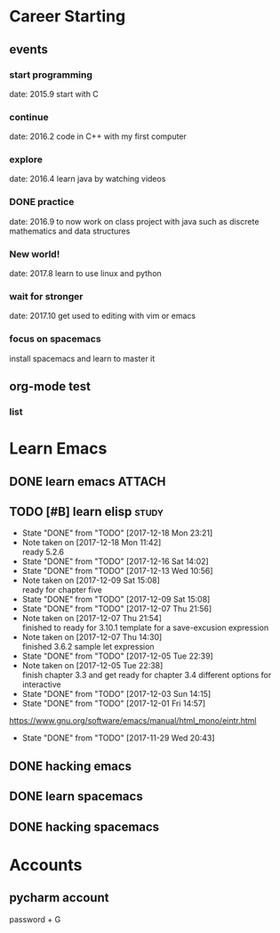 * Career Starting
** events
*** start programming
date: 2015.9 start with C
*** continue
date: 2016.2 code in C++ with my first computer
*** explore
date: 2016.4 learn java by watching videos
*** DONE practice
    DEADLINE: <2018-10-01 Mon> SCHEDULED: <2017-11-14 Tue>
date: 2016.9 to now work on class project with java
such as discrete mathematics and data structures
*** New world!
date: 2017.8 learn to use linux and python
*** wait for stronger
date: 2017.10 get used to editing with vim or emacs
*** focus on spacemacs
    SCHEDULED: <2018-11-20 Tue>
 install spacemacs and learn to master it   
** org-mode test
*** list
* Learn Emacs
** DONE learn emacs                                                  :ATTACH:
   DEADLINE: <2017-12-15 Fri> SCHEDULED: <2017-11-14 Tue>
   :PROPERTIES:
   :Attachments: career.org
   :ID:       80e354bb-47c0-4d5a-9f63-80bf36e1bd19
   :END:
** TODO [#B] learn elisp                                             :study:
   SCHEDULED: <2017-12-20 Wed 20:45 .+2d>
   :PROPERTIES:
   :LAST_REPEAT: [2017-12-18 Mon 23:21]
   :END:
   - State "DONE"       from "TODO"       [2017-12-18 Mon 23:21]
   - Note taken on [2017-12-18 Mon 11:42] \\
     ready 5.2.6
   - State "DONE"       from "TODO"       [2017-12-16 Sat 14:02]
   - State "DONE"       from "TODO"       [2017-12-13 Wed 10:56]
   - Note taken on [2017-12-09 Sat 15:08] \\
     ready for chapter five
   - State "DONE"       from "TODO"       [2017-12-09 Sat 15:08]
   - State "DONE"       from "TODO"       [2017-12-07 Thu 21:56]
   - Note taken on [2017-12-07 Thu 21:54] \\
     finished to ready for 3.10.1 template for a save-excusion expression
   - Note taken on [2017-12-07 Thu 14:30] \\
     finished 3.6.2 sample let expression
   - State "DONE"       from "TODO"       [2017-12-05 Tue 22:39]
   - Note taken on [2017-12-05 Tue 22:38] \\
     finish chapter 3.3 and get ready for chapter 3.4 different options for interactive
   - State "DONE"       from "TODO"       [2017-12-03 Sun 14:15]
   - State "DONE"       from "TODO"       [2017-12-01 Fri 14:57]
   https://www.gnu.org/software/emacs/manual/html_mono/eintr.html
   :PROPERTIES:
   :LAST_REPEAT: [2017-11-29 Wed 20:43]
   :END:
   - State "DONE"       from "TODO"       [2017-11-29 Wed 20:43]
   :LOGBOOK:
   CLOCK: [2017-12-18 Mon 11:08]--[2017-12-18 Mon 11:42] =>  0:34
   CLOCK: [2017-12-15 Fri 21:01]--[2017-12-15 Fri 21:53] =>  0:52
   CLOCK: [2017-12-14 Thu 14:47]--[2017-12-14 Thu 14:53] =>  0:06
   CLOCK: [2017-12-13 Wed 09:46]--[2017-12-13 Wed 10:56] =>  1:10
   CLOCK: [2017-12-09 Sat 13:44]--[2017-12-09 Sat 15:08] =>  1:24
   CLOCK: [2017-12-07 Thu 20:59]--[2017-12-07 Thu 21:55] =>  0:56
   CLOCK: [2017-12-07 Thu 12:25]--[2017-12-07 Thu 13:01] =>  0:36
   CLOCK: [2017-12-05 Tue 22:26]--[2017-12-05 Tue 22:39] =>  0:13
   CLOCK: [2017-12-05 Tue 22:03]--[2017-12-05 Tue 22:26] =>  0:23
   CLOCK: [2017-12-05 Tue 20:46]--[2017-12-05 Tue 21:11] =>  0:25
   CLOCK: [2017-12-01 Fri 14:23]--[2017-12-01 Fri 14:48] =>  0:25
   CLOCK: [2017-12-01 Fri 13:53]--[2017-12-01 Fri 14:18] =>  0:25
   CLOCK: [2017-12-01 Fri 13:23]--[2017-12-01 Fri 13:48] =>  0:25
   CLOCK: [2017-11-27 Mon 22:07]--[2017-11-27 Mon 22:07] =>  0:00
   :END:
** DONE hacking emacs
   CLOSED: [2017-11-26 Sun 13:08] DEADLINE: <2017-12-15 Fri> SCHEDULED: <2017-11-15 Wed>
** DONE learn spacemacs
   CLOSED: [2017-11-27 Mon 21:56] SCHEDULED: <2017-11-22 Wed>
** DONE hacking spacemacs
   CLOSED: [2017-11-27 Mon 21:56] SCHEDULED: <2017-11-22 Wed>
* Accounts 
** pycharm account
password + G

